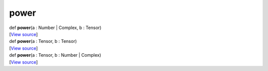 *****
power
*****

.. container:: entry-detail
   :name: power(a:Number|Complex,b:Tensor)-instance-method

   .. container:: signature

      def **power**\ (a : Number \| Complex, b : Tensor)

   .. container::

      [`View
      source <https://github.com/crystal-data/num.cr/blob/32a5d0701dd7cef3485867d2afd897900ca60901/src/core/math.cr#L9>`__]


.. container:: entry-detail
   :name: power(a:Tensor,b:Tensor)-instance-method

   .. container:: signature

      def **power**\ (a : Tensor, b : Tensor)

   .. container::

      [`View
      source <https://github.com/crystal-data/num.cr/blob/32a5d0701dd7cef3485867d2afd897900ca60901/src/core/math.cr#L9>`__]


.. container:: entry-detail
   :name: power(a:Tensor,b:Number|Complex)-instance-method

   .. container:: signature

      def **power**\ (a : Tensor, b : Number \| Complex)

   .. container::

      [`View
      source <https://github.com/crystal-data/num.cr/blob/32a5d0701dd7cef3485867d2afd897900ca60901/src/core/math.cr#L9>`__]
